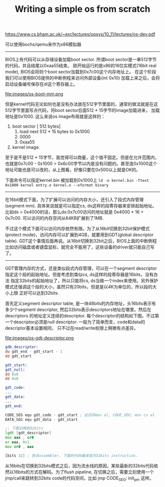 #+title: Writing a simple os from scratch

https://www.cs.bham.ac.uk/~exr/lectures/opsys/10_11/lectures/os-dev.pdf

可以使用bochs/qemu来作为x86模拟器

----------
BIOS上有代码可以从存储设备加载boot sector. 所谓boot sector是一串512字节的代码，并且结尾以0xaa55结束。
刚开始运行的是x86的16位实模式(16bit real mode), BIOS会将则个boot sector加载到0x7c00这个内存地址上。
在这个阶段我们可以使用BIOS提供的中断例程来访问外部设备(int 0x10) 加载上来之后，会将启动设备编号保存在dl这个寄存器上。

file:images/os-boot-mm.png

但是kernel代码无论如何也是没有办法放在512字节里面的，通常的做法就是在这512字节里面写点代码，将boot sector后面512 * 15字节的image加载进来，
加载地址是0x1000. 这么来说os image布局就是这样的：
1. boot sector [ 512 bytes]
    1. load next 512 * 15 bytes to 0x1000
    2. 0000
    3. 0xaa55
2. kernel image.

至于是不是512 * 15字节，我觉得可以商量，这个值不固定。但是在允许范围内，也就是0x7c00 - 0x1000 = 0x6c00字节以内是没有问题的。甚至连0x1000这个地址可能也是可以改的，从上图看，好像只要在0x500以上就是OK的。

下面命令可以指定kernel.bin 被加载到0x1000上 =ld -o kernel.bin -Ttext 0x1000 kernel entry.o kernel.o --oformat binary=

----------
在16bit模式下面，为了扩展可以访问的内存大小，还引入了段式内存管理(segment mm). 具体来说就是可以指定cs, ds这样的段寄存器来安排起始地址。
比如ds = 0x4000的话，那么ds:0x7c00访问的地址就是 0x4000 * 16 + 0x7c00. 可以访问的内存空间从64KB扩展到了1MB.

不过这个模式下面可以访问内存依然有限。为了从16bit切换到32bit保护模式(protect mode)，访问内存可以扩展到4GB，就要用到GDT(global descriptor table).
GDT这个事情后面再说。从16bit切换到32bit之后，BIOS上面的中断例程比如访问磁盘或者键盘鼠标，就完全不能用了，这些设备的driver就只能自己写了。

----------
GDT管理内存的方式，还是类似段式内存管理，可以在一个segment descriptor指定这个段的起始地址。但是考虑到类似cs, ds这样的段寄存器是16bits，没有办法
指定32bits的起始地址了，所以只能将cs, ds当做一个index来使用。另外保护模式还强调这个段的大小，虽然只有20bits，但是是以4K为单位的，所以段的大小上限
正好可以达到32bits.

首先定义segment descriptor table, 是一块48bits的内存地址，头16bits表示有多少个segment descriptor, 然后32bits表示descriptors地址在哪里。然后在descriptors
的地址定义连续的descriptor. 每个descriptor的结构如下图。不过第一个descriptor必须是null descriptor. 一般为了简单而言，code和data的descriptor基本设置相同，
只不过在read/write权限上稍微有点差异。

file:images/os-gdt-descriptor.png

#+BEGIN_SRC asm
gdb_descriptor:
dw gdt_end - gdt_start - 1
dd gdt_start

gdt_start:
gdt_null:
dd 0x0
dd 0x0

gdt_code:
...
gdt_data:
...
gdt_end:

CODE_SEG equ gdt_code - gdt_start ; 此后将mov al, CODE_SEG; mov cs al
DATA_SEG equ gdt_data - gdt_start

;; 下面切换到32bits
lgdt [gdt_descriptor]
mov eax , cr0
or eax, 0x1
mov cr0 , eax

[bits 32] ; 告诉assembler, 下面的代码编译成为32bits instruction.
#+END_SRC

从16bits在切换到32bits模式之后，因为流水线的原因，某些最新的32bits代码依然以16bits的方式在解码。为了flush pipeline,  在切换之后，需要立刻使用一个jmp/call来跳转到32bits code的代码空间，比如 jmp CODE_SEG: init_pm 这样。
